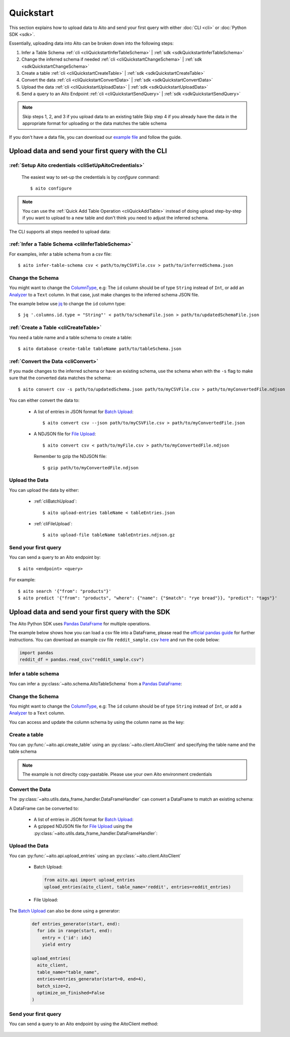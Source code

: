 Quickstart
==========

This section explains how to upload data to Aito and send your first query with either :doc:`CLI <cli>` or :doc:`Python SDK <sdk>`.

Essentially, uploading data into Aito can be broken down into the following steps:

1. Infer a Table Schema :ref:`cli <cliQuickstartInferTableSchema>` | :ref:`sdk <sdkQuickstartInferTableSchema>`
2. Change the inferred schema if needed :ref:`cli <cliQuickstartChangeSchema>` | :ref:`sdk <sdkQuickstartChangeSchema>`
3. Create a table :ref:`cli <cliQuickstartCreateTable>` | :ref:`sdk <sdkQuickstartCreateTable>`
4. Convert the data :ref:`cli <cliQuickstartConvertData>` | :ref:`sdk <sdkQuickstartConvertData>`
5. Upload the data :ref:`cli <cliQuickstartUploadData>` | :ref:`sdk <sdkQuickstartUploadData>`
6. Send a query to an Aito Endpoint :ref:`cli <cliQuickstartSendQuery>` | :ref:`sdk <sdkQuickstartSendQuery>`

.. note::

  Skip steps 1, 2, and 3 if you upload data to an existing table
  Skip step 4 if you already have the data in the appropriate format for uploading or the data matches the table schema

If you don't have a data file, you can download our `example file <https://raw.githubusercontent.com/AitoDotAI/kickstart/master/reddit_sample.csv>`_ and follow the guide.

Upload data and send your first query with the CLI
--------------------------------------------------

:ref:`Setup Aito credentials <cliSetUpAitoCredentials>`
~~~~~~~~~~~~~~~~~~~~~~~~~~~~~~~~~~~~~~~~~~~~~~~~~~~~~~~

  The easiest way to set-up the credentials is by `configure` command::

    $ aito configure

.. note::

  You can use the :ref:`Quick Add Table Operation <cliQuickAddTable>` instead of doing upload step-by-step if
  you want to upload to a new table and don't think you need to adjust the inferred schema.


The CLI supports all steps needed to upload data:

.. _cliQuickstartInferTableSchema:

:ref:`Infer a Table Schema <cliInferTableSchema>`
~~~~~~~~~~~~~~~~~~~~~~~~~~~~~~~~~~~~~~~~~~~~~~~~~

For examples, infer a table schema from a csv file::

  $ aito infer-table-schema csv < path/to/myCSVFile.csv > path/to/inferredSchema.json

.. _cliQuickstartChangeSchema:

Change the Schema
~~~~~~~~~~~~~~~~~

You might want to change the ColumnType_, e.g: The ``id`` column should be of type ``String`` instead of ``Int``,
or add an Analyzer_ to a ``Text`` column. In that case, just make changes to the inferred schema JSON file.

The example below use `jq <https://stedolan.github.io/jq/>`_ to change the ``id`` column type::

  $ jq '.columns.id.type = "String"' < path/to/schemaFile.json > path/to/updatedSchemaFile.json

.. _cliQuickstartCreateTable:

:ref:`Create a Table <cliCreateTable>`
~~~~~~~~~~~~~~~~~~~~~~~~~~~~~~~~~~~~~~

You need a table name and a table schema to create a table::

  $ aito database create-table tableName path/to/tableSchema.json

.. _cliQuickstartConvertData:

:ref:`Convert the Data <cliConvert>`
~~~~~~~~~~~~~~~~~~~~~~~~~~~~~~~~~~~~

If you made changes to the inferred schema or have an existing schema, use the schema when with the ``-s`` flag to make sure that the converted data matches the schema::

  $ aito convert csv -s path/to/updatedSchema.json path/to/myCSVFile.csv > path/to/myConvertedFile.ndjson

You can either convert the data to:

  - A list of entries in JSON format for `Batch Upload`_::

      $ aito convert csv --json path/to/myCSVFile.csv > path/to/myConvertedFile.json

  - A NDJSON file for `File Upload`_::

      $ aito convert csv < path/to/myFile.csv > path/to/myConvertedFile.ndjson

    Remember to gzip the NDJSON file::

      $ gzip path/to/myConvertedFile.ndjson


.. _cliQuickstartUploadData:

Upload the Data
~~~~~~~~~~~~~~~

You can upload the data by either:

  - :ref:`cliBatchUpload`::

      $ aito upload-entries tableName < tableEntries.json

  - :ref:`cliFileUpload`::

      $ aito upload-file tableName tableEntries.ndjson.gz

.. _cliQuickstartSendQuery:

Send your first query
~~~~~~~~~~~~~~~~~~~~~

You can send a query to an Aito endpoint by::

  $ aito <endpoint> <query>

For example::

  $ aito search '{"from": "products"}'
  $ aito predict '{"from": "products", "where": {"name": {"$match": "rye bread"}}, "predict": "tags"}'

.. _sdkQuickstartUpload:

Upload data and send your first query with the SDK
--------------------------------------------------

The Aito Python SDK uses `Pandas DataFrame`_ for multiple operations.

The example below shows how you can load a csv file into a DataFrame, please read the `official pandas guide <https://pandas.pydata.org/pandas-docs/stable/user_guide/io.html>`__ for further instructions.
You can download an example csv file ``reddit_sample.csv`` `here <https://raw.githubusercontent.com/AitoDotAI/kickstart/master/reddit_sample.csv>`__ and run the code below:

.. code-block:: python

  import pandas
  reddit_df = pandas.read_csv("reddit_sample.csv")

.. _sdkQuickstartInferTableSchema:

Infer a table schema
~~~~~~~~~~~~~~~~~~~~

You can infer a :py:class:`~aito.schema.AitoTableSchema` from a `Pandas DataFrame`_:

.. testsetup::

  import pandas as pd
  reddit_df = pd.read_csv("reddit_sample.csv")

.. testcode::

  from aito.schema import AitoTableSchema
  from pprint import pprint
  reddit_schema = AitoTableSchema.infer_from_pandas_data_frame(reddit_df)
  print(reddit_schema.to_json_string(indent=2, sort_keys=True))

.. testoutput::
  :options: +NORMALIZE_WHITESPACE

  {
    "columns": {
      "author": {
        "nullable": false,
        "type": "String"
      },
      "comment": {
        "analyzer": {
          "customKeyWords": [],
          "customStopWords": [],
          "language": "english",
          "type": "language",
          "useDefaultStopWords": false
        },
        "nullable": false,
        "type": "Text"
      },
      "created_utc": {
        "analyzer": {
          "delimiter": ":",
          "trimWhitespace": true,
          "type": "delimiter"
        },
        "nullable": false,
        "type": "Text"
      },
      "date": {
        "analyzer": {
          "delimiter": "-",
          "trimWhitespace": true,
          "type": "delimiter"
        },
        "nullable": false,
        "type": "Text"
      },
      "downs": {
        "nullable": false,
        "type": "Int"
      },
      "label": {
        "nullable": false,
        "type": "Int"
      },
      "parent_comment": {
        "analyzer": {
          "customKeyWords": [],
          "customStopWords": [],
          "language": "english",
          "type": "language",
          "useDefaultStopWords": false
        },
        "nullable": false,
        "type": "Text"
      },
      "score": {
        "nullable": false,
        "type": "Int"
      },
      "subreddit": {
        "nullable": false,
        "type": "String"
      },
      "ups": {
        "nullable": false,
        "type": "Int"
      }
    },
    "type": "table"
  }


.. _sdkQuickstartChangeSchema:

Change the Schema 
~~~~~~~~~~~~~~~~~

You might want to change the ColumnType_, e.g: The ``id`` column should be of type ``String`` instead of ``Int``,
or add a Analyzer_ to a ``Text`` column.

You can access and update the column schema by using the column name as the key:

.. testcode::

  from aito.schema import AitoStringType, AitoTokenNgramAnalyzerSchema, AitoAliasAnalyzerSchema

  # Change the label type to String instead of Int
  reddit_schema['label'].data_type = AitoStringType()

  # Change the analyzer of the `comments` column
  reddit_schema['comment'].analyzer = AitoTokenNgramAnalyzerSchema(
    source=AitoAliasAnalyzerSchema('en'),
    min_gram=1,
    max_gram=3
  )

.. _sdkQuickstartCreateTable:

Create a table
~~~~~~~~~~~~~~

You can :py:func:`~aito.api.create_table` using an :py:class:`~aito.client.AitoClient` and specifying the table name and the table schema

.. note::
  The example is not direclty copy-pastable. Please use your own Aito environment credentials

.. testsetup::

  from os import environ

  YOUR_AITO_INSTANCE_URL = environ['AITO_INSTANCE_URL']
  YOUR_AITO_INSTANCE_API_KEY = environ['AITO_API_KEY']

.. testcode::

  from aito.client import AitoClient
  from aito.api import create_table
  aito_client = AitoClient(instance_url=YOUR_AITO_INSTANCE_URL, api_key=YOUR_AITO_INSTANCE_API_KEY)
  create_table(client=aito_client, table_name='reddit', table_schema=reddit_schema)

.. _sdkQuickstartConvertData:

Convert the Data
~~~~~~~~~~~~~~~~

The :py:class:`~aito.utils.data_frame_handler.DataFrameHandler` can convert a DataFrame to match an existing schema:

.. testcode::

  from aito.utils.data_frame_handler import DataFrameHandler
  data_frame_handler = DataFrameHandler()
  converted_reddit_df = data_frame_handler.convert_df_using_aito_table_schema(
    df=reddit_df,
    table_schema=reddit_schema
  )

A DataFrame can be converted to:

  - A list of entries in JSON format for `Batch Upload`_:

    .. testcode::

      reddit_entries = converted_reddit_df.to_dict(orient="records")

  - A gzipped NDJSON file for `File Upload`_ using the :py:class:`~aito.utils.data_frame_handler.DataFrameHandler`:

    .. testcode::

      data_frame_handler.df_to_format(
        df=converted_reddit_df,
        out_format='ndjson',
        write_output='reddit_sample.ndjson.gz',
        convert_options={'compression': 'gzip'}
      )

.. _sdkQuickstartUploadData:

Upload the Data
~~~~~~~~~~~~~~~

You can :py:func:`~aito.api.upload_entries` using an :py:class:`~aito.client.AitoClient`

  - Batch Upload:

    .. code-block:: python

      from aito.api import upload_entries
      upload_entries(aito_client, table_name='reddit', entries=reddit_entries)

  - File Upload:

    .. testcode::

      from pathlib import Path
      from aito.api import upload_file, get_table_size

      upload_file(aito_client, table_name='reddit', file_path=Path('reddit_sample.ndjson.gz'))

      # Check that the data has been uploaded
      print(get_table_size(aito_client, 'reddit'))

    .. testoutput::

      10000

    .. testcleanup::

      import os
      from aito.api import delete_table
      delete_table(aito_client, 'reddit')
      os.unlink('reddit_sample.ndjson.gz')


The `Batch Upload`_ can also be done using a generator:

  .. code-block:: python

    def entries_generator(start, end):
      for idx in range(start, end):
        entry = {'id': idx}
        yield entry

    upload_entries(
      aito_client,
      table_name="table_name",
      entries=entries_generator(start=0, end=4),
      batch_size=2,
      optimize_on_finished=False
    )

.. _sdkQuickstartSendQuery:

Send your first query
~~~~~~~~~~~~~~~~~~~~~

You can send a query to an Aito endpoint by using the AitoClient method:

  .. testsetup:: [grocery_demo]

    from os import environ

    INSTANCE_URL = environ['AITO_GROCERY_DEMO_INSTANCE_URL']
    INSTANCE_API_KEY = environ['AITO_GROCERY_DEMO_API_KEY']

  .. testcode:: [grocery_demo]

    from aito.client import AitoClient
    from aito.api import search, predict
    aito_client = AitoClient(instance_url=INSTANCE_URL, api_key=INSTANCE_API_KEY)
    search(client=aito_client, query={
      "from": "products",
      "where": {"name": {"$match": "rye bread"}}
    })

    predict(client=aito_client, query={
      "from": "products",
      "where": {"name": "rye bread"},
      "predict": "tags"
    })

.. _Analyzer: https://aito.ai/docs/api/#schema-analyzer
.. _Batch Upload: https://aito.ai/docs/api/#post-api-v1-data-table-batch
.. _ColumnType: https://aito.ai/docs/api/#schema-column-type
.. _File Upload: https://aito.ai/docs/api/#post-api-v1-data-table-file
.. _Pandas DataFrame: https://pandas.pydata.org/pandas-docs/stable/reference/frame.html
.. _Python Dictionary Object: https://docs.python.org/3/tutorial/datastructures.html#dictionaries
